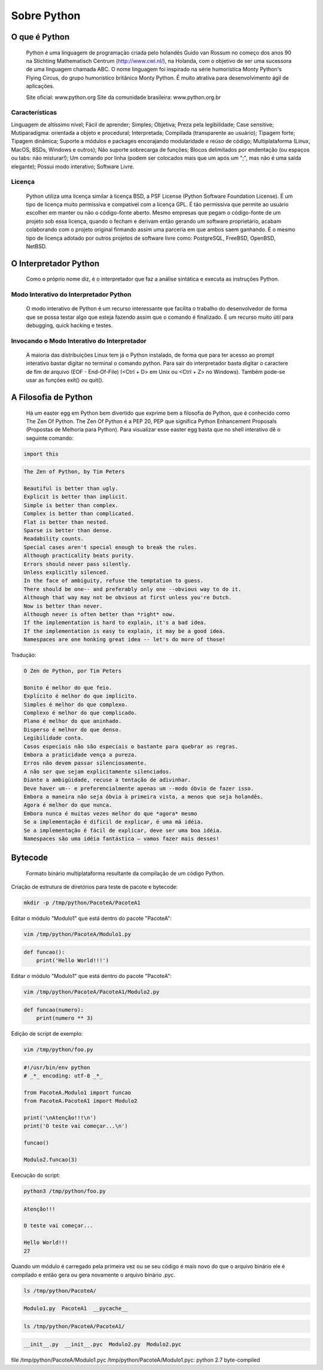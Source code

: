 Sobre Python
************

O que é Python
--------------

	Python é uma linguagem de programação criada pelo holandês Guido van Rossum no começo dos anos 90 na Stichting Mathematisch Centrum (http://www.cwi.nl/), na Holanda, com o objetivo de ser uma sucessora de uma linguagem chamada ABC.
	O nome linguagem foi inspirado na série humorística Monty Python's Flying Circus, do grupo humorístico britânico Monty Python. 
	É muito atrativa para desenvolvimento ágil de aplicações.

	Site oficial: www.python.org
	Site da comunidade brasileira: www.python.org.br

Características
~~~~~~~~~~~~~~~

Linguagem de altíssimo nível;
Fácil de aprender;
Simples;
Objetiva;
Preza pela legibilidade;
Case sensitive;
Mutiparadigma: orientada a objeto e procedural;
Interpretada;
Compilada (transparente ao usuário);
Tipagem forte;
Tipagem dinâmica;
Suporte a módulos e packages encorajando modularidade e reúso de código;
Multiplataforma (Linux, MacOS, BSDs, Windows e outros);
Não suporte sobrecarga de funções;
Blocos delimitados por endentação (ou espaços ou tabs: não misturar!);
Um comando por linha (podem ser colocados mais que um após um ";", mas não é uma saída elegante);
Possui modo interativo;
Software Livre.

Licença
~~~~~~~

	Python utiliza uma licença similar à licença BSD, a PSF License (Python Software Foundation License).
	É um tipo de licença muito permissiva e compatível com a licença GPL.
	É tão permissiva que permite ao usuário escolher em manter ou não o código-fonte aberto.
	Mesmo empresas que pegam o código-fonte de um projeto sob essa licença, quando o fecham e derivam então gerando um software proprietário, acabam colaborando com o projeto original firmando assim uma parceria em que ambos saem ganhando.
	É o mesmo tipo de licença adotado por outros projetos de software livre como: PostgreSQL, FreeBSD, OpenBSD, NetBSD.

O Interpretador Python
----------------------
	Como o próprio nome diz, é o interpretador que faz a análise sintática e executa as instruções Python.

Modo Interativo do Interpretador Python
~~~~~~~~~~~~~~~~~~~~~~~~~~~~~~~~~~~~~~~

	O modo interativo de Python é um recurso interessante que facilita o trabalho do desenvolvedor de forma que se possa testar algo que esteja fazendo assim que o comando é finalizado.
	É um recurso muito útil para debugging, quick hacking e testes.	

Invocando o Modo Interativo do Interpretador
~~~~~~~~~~~~~~~~~~~~~~~~~~~~~~~~~~~~~~~~~~~~

	A maioria das distribuições Linux tem já o Python instalado, de forma que para ter acesso ao prompt interativo bastar digitar no terminal o comando python.
	Para sair do interpretador basta digitar o caractere de fim de arquivo (EOF - End-Of-File) (<Ctrl + D> em Unix ou <Ctrl + Z> no Windows). Também pode-se usar as funções exit() ou quit().

A Filosofia de Python
---------------------

	Há um easter egg em Python bem divertido que exprime bem a filosofia de Python, que é conhecido como The Zen Of Python.
	The Zen Of Python é a PEP 20, PEP que significa Python Enhancement Proposals (Propostas de Melhoria para Python).
	Para visualizar esse easter egg basta que no shell interativo dê o seguinte comando:

.. code-block:: python
    
    import this

.. code-block:: console

    The Zen of Python, by Tim Peters

    Beautiful is better than ugly.
    Explicit is better than implicit.
    Simple is better than complex.
    Complex is better than complicated.
    Flat is better than nested.
    Sparse is better than dense.
    Readability counts.
    Special cases aren't special enough to break the rules.
    Although practicality beats purity.
    Errors should never pass silently.
    Unless explicitly silenced.
    In the face of ambiguity, refuse the temptation to guess.
    There should be one-- and preferably only one --obvious way to do it.
    Although that way may not be obvious at first unless you're Dutch.
    Now is better than never.
    Although never is often better than *right* now.
    If the implementation is hard to explain, it's a bad idea.
    If the implementation is easy to explain, it may be a good idea.
    Namespaces are one honking great idea -- let's do more of those!

Tradução:

.. code-block:: console


    O Zen de Python, por Tim Peters

    Bonito é melhor do que feio.
    Explícito é melhor do que implícito.
    Simples é melhor do que complexo.
    Complexo é melhor do que complicado.
    Plano é melhor do que aninhado.
    Disperso é melhor do que denso.
    Legibilidade conta.
    Casos especiais não são especiais o bastante para quebrar as regras.
    Embora a praticidade vença a pureza.
    Erros não devem passar silenciosamente.
    A não ser que sejam explicitamente silenciados.
    Diante a ambigüidade, recuse a tentação de adivinhar.
    Deve haver um-- e preferencialmente apenas um --modo óbvio de fazer isso.
    Embora a maneira não seja óbvia à primeira vista, a menos que seja holandês.
    Agora é melhor do que nunca.
    Embora nunca é muitas vezes melhor do que *agora* mesmo
    Se a implementação é difícil de explicar, é uma má idéia.
    Se a implementação é fácil de explicar, deve ser uma boa idéia.
    Namespaces são uma idéia fantástica – vamos fazer mais desses!



Bytecode
--------

	Formato binário multiplataforma resultante da compilação de um código Python.


Criação de estrutura de diretórios para teste de pacote e bytecode:

.. code-block:: bash

    mkdir -p /tmp/python/PacoteA/PacoteA1

Editar o módulo "Modulo1" que está dentro do pacote "PacoteA":

.. code-block:: bash

    vim /tmp/python/PacoteA/Modulo1.py
    

.. code-block:: python

    def funcao():
        print('Hello World!!!')

Editar o módulo "Modulo1" que está dentro do pacote "PacoteA":

.. code-block:: bash

    vim /tmp/python/PacoteA/PacoteA1/Modulo2.py


.. code-block:: python
    
    def funcao(numero):
        print(numero ** 3)


Edição de script de exemplo:

.. code-block:: bash

    vim /tmp/python/foo.py

.. code-block:: python

    #!/usr/bin/env python
    # _*_ encoding: utf-8 _*_

    from PacoteA.Modulo1 import funcao
    from PacoteA.PacoteA1 import Modulo2

    print('\nAtenção!!!\n')
    print('O teste vai começar...\n')

    funcao()

    Modulo2.funcao(3)

Execução do script:

.. code-block:: bash

    python3 /tmp/python/foo.py

.. code-block:: console

    Atenção!!!

    O teste vai começar...

    Hello World!!!
    27

Quando um módulo é carregado pela primeira vez ou se seu código é mais novo do que o  arquivo binário ele é compilado e então gera ou gera novamente o arquivo binário .pyc.

.. code-block:: bash

    ls /tmp/python/PacoteA/

.. code-block:: console

    Modulo1.py  PacoteA1  __pycache__

.. code-block:: bash

    ls /tmp/python/PacoteA/PacoteA1/

.. code-block:: console

    __init__.py  __init__.pyc  Modulo2.py  Modulo2.pyc

file /tmp/python/PacoteA/Modulo1.pyc
/tmp/python/PacoteA/Modulo1.pyc: python 2.7 byte-compiled